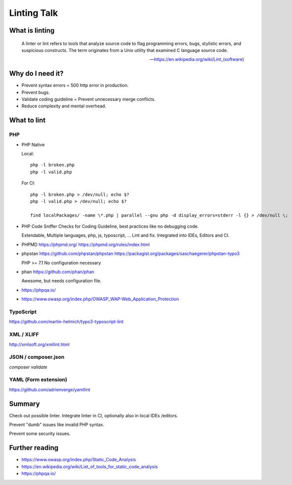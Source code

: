 Linting Talk
============

What is linting
---------------

   A linter or lint refers to tools that analyze source code to flag programming
   errors, bugs, stylistic errors, and suspicious constructs. The term originates
   from a Unix utility that examined C language source code.

   — https://en.wikipedia.org/wiki/Lint_(software)

Why do I need it?
-----------------

* Prevent syntax errors = 500 http error in production.

* Prevent bugs.

* Validate coding guideline = Prevent unnecessary merge conflicts.

* Reduce complexity and mental overhead.

What to lint
------------

PHP
^^^

* PHP Native

  Local::

     php -l broken.php
     php -l valid.php

  For CI::

     php -l broken.php > /dev/null; echo $?
     php -l valid.php > /dev/null; echo $?

     find localPackages/ -name \*.php | parallel --gnu php -d display_errors=stderr -l {} > /dev/null \;

* PHP Code Sniffer
  Checks for Coding Guideline, best practices like no debugging code.

  Extendable, Multiple languages, php, js, typoscript, …
  Lint and fix.
  Integrated into IDEs, Editors and CI.

* PHPMD
  https://phpmd.org/
  https://phpmd.org/rules/index.html

* phpstan
  https://github.com/phpstan/phpstan
  https://packagist.org/packages/saschaegerer/phpstan-typo3

  PHP >= 7.1
  No configuration necessary

* phan
  https://github.com/phan/phan

  Awesome, but needs configuration file.

* https://phpqa.io/

* https://www.owasp.org/index.php/OWASP_WAP-Web_Application_Protection

TypoScript
^^^^^^^^^^

https://github.com/martin-helmich/typo3-typoscript-lint

XML / XLIFF
^^^^^^^^^^^

http://xmlsoft.org/xmllint.html

JSON / composer.json
^^^^^^^^^^^^^^^^^^^^

`composer validate`

YAML (Form extension)
^^^^^^^^^^^^^^^^^^^^^

https://github.com/adrienverge/yamllint

Summary
-------

Check out possible linter. Integrate linter in CI, optionally also in local IDEs
/editors.

Prevent "dumb" issues like invalid PHP syntax.

Prevent some security issues.

Further reading
---------------

* https://www.owasp.org/index.php/Static_Code_Analysis

* https://en.wikipedia.org/wiki/List_of_tools_for_static_code_analysis

* https://phpqa.io/
